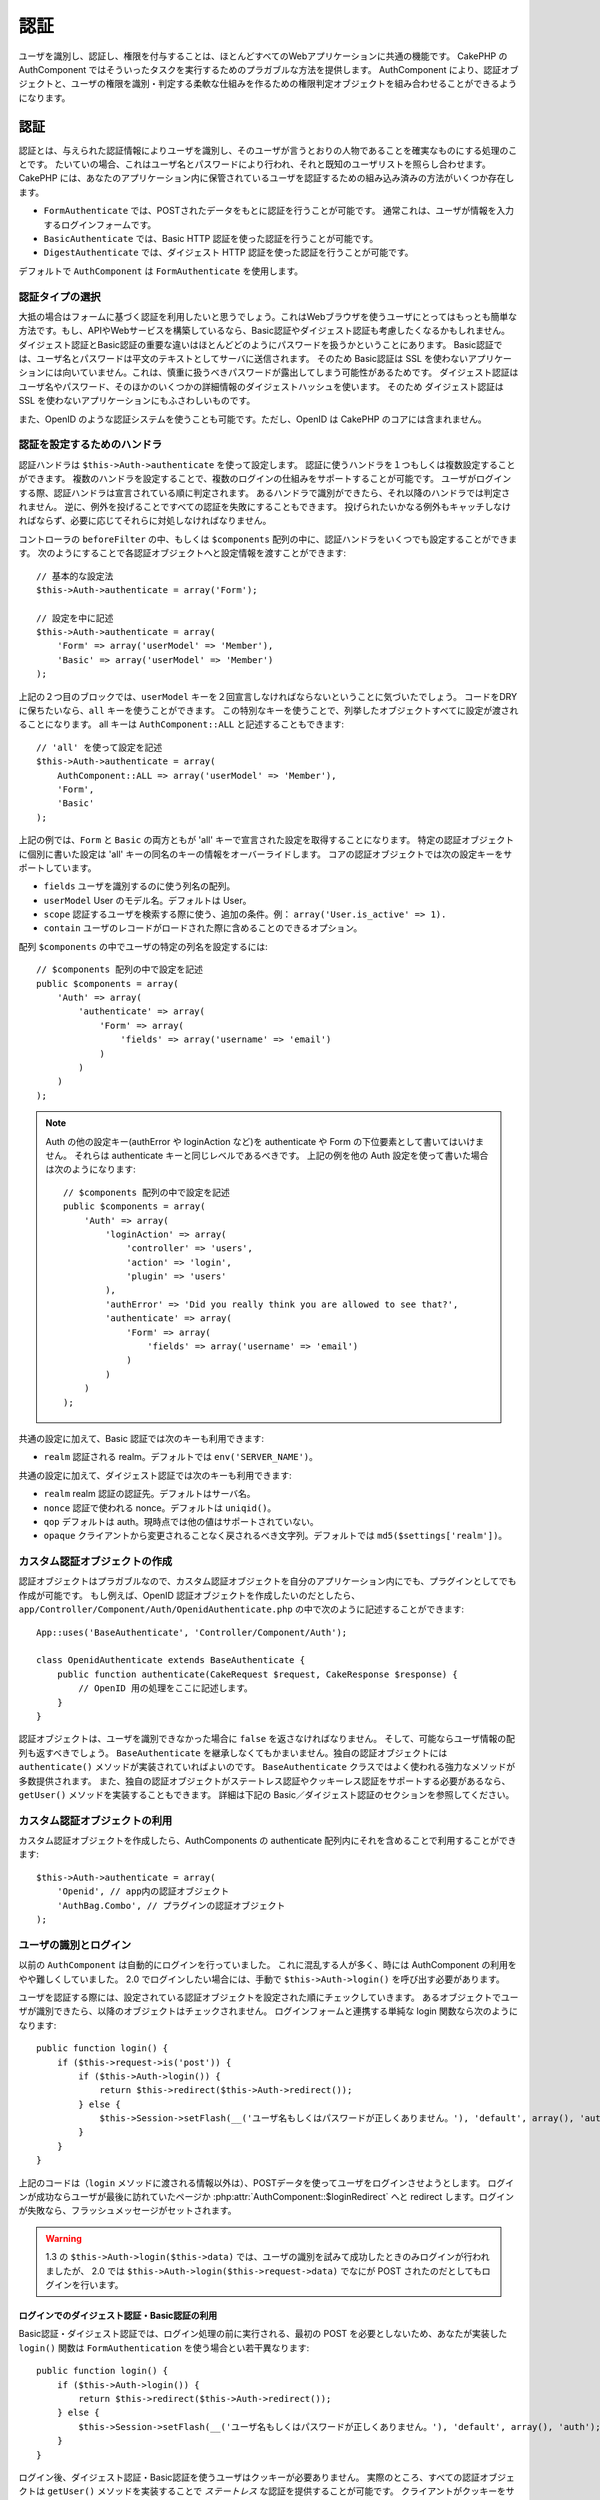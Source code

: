 認証
####

..
  Authentication

.. php:class:: AuthComponent(ComponentCollection $collection, array $settings = array())

ユーザを識別し、認証し、権限を付与することは、ほとんどすべてのWebアプリケーションに共通の機能です。
CakePHP の AuthComponent ではそういったタスクを実行するためのプラガブルな方法を提供します。
AuthComponent により、認証オブジェクトと、ユーザの権限を識別・判定する柔軟な仕組みを作るための権限判定オブジェクトを組み合わせることができるようになります。

..
  Identifying, authenticating and authorizing users is a common part of almost every web application.
  In CakePHP AuthComponent provides a pluggable way to do these tasks.  
  AuthComponent allows you to combine authentication objects, 
  and authorization objects to create flexible ways of identifying and checking user authorization.

.. _authentication-objects:

認証
====

..
  Authentication

認証とは、与えられた認証情報によりユーザを識別し、そのユーザが言うとおりの人物であることを確実なものにする処理のことです。
たいていの場合、これはユーザ名とパスワードにより行われ、それと既知のユーザリストを照らし合わせます。
CakePHP には、あなたのアプリケーション内に保管されているユーザを認証するための組み込み済みの方法がいくつか存在します。

..
  Authentication is the process of identifying users by provided credentials 
  and ensuring that users are who they say they are.
  Generally this is done through a username and password, that are checked against a known list of users.
  In CakePHP, there are several built in ways of authenticating users stored in your application.

* ``FormAuthenticate`` では、POSTされたデータをもとに認証を行うことが可能です。
  通常これは、ユーザが情報を入力するログインフォームです。
* ``BasicAuthenticate`` では、Basic HTTP 認証を使った認証を行うことが可能です。
* ``DigestAuthenticate`` では、ダイジェスト HTTP 認証を使った認証を行うことが可能です。

..
  * ``FormAuthenticate`` allows you to authenticate users based on form POST
    data.  Usually this is a login form that users enter information into.
  * ``BasicAuthenticate`` allows you to authenticate users using Basic HTTP
    authentication.
  * ``DigestAuthenticate`` allows you to authenticate users using Digest
    HTTP authentication.

デフォルトで ``AuthComponent`` は ``FormAuthenticate`` を使用します。

..
  By default ``AuthComponent`` uses ``FormAuthenticate``.

認証タイプの選択
-------------------------------

..
  Choosing an Authentication type

大抵の場合はフォームに基づく認証を利用したいと思うでしょう。これはWebブラウザを使うユーザにとってはもっとも簡単な方法です。もし、APIやWebサービスを構築しているなら、Basic認証やダイジェスト認証も考慮したくなるかもしれません。
ダイジェスト認証とBasic認証の重要な違いはほとんどどのようにパスワードを扱うかということにあります。
Basic認証では、ユーザ名とパスワードは平文のテキストとしてサーバに送信されます。
そのため Basic認証は SSL を使わないアプリケーションには向いていません。これは、慎重に扱うべきパスワードが露出してしまう可能性があるためです。
ダイジェスト認証はユーザ名やパスワード、そのほかのいくつかの詳細情報のダイジェストハッシュを使います。
そのため ダイジェスト認証は SSL を使わないアプリケーションにもふさわしいものです。

..
  Generally you'll want to offer form based authentication. It is the easiest for
  users using a web-browser to use.  If you are building an API or webservice, you
  may want to consider basic authentication or digest authentication.  
  The key differences between digest and basic authentication are mostly related to 
  how passwords are handled.  
  In basic authentication, the username and password are transmitted as plain-text to the server.  
  This makes basic authentication un-suitable for applications without SSL, 
  as you would end up exposing sensitive passwords.  
  Digest authentication uses a digest hash of the username, password, and a few other details.  
  This makes digest authentication more appropriate for applications without SSL encryption.

また、OpenID のような認証システムを使うことも可能です。ただし、OpenID は CakePHP のコアには含まれません。

..
  You can also use authentication systems like openid as well, 
  however openid is not part of CakePHP core.


認証を設定するためのハンドラ
-----------------------------------

..
  Configuring Authentication handlers

認証ハンドラは ``$this->Auth->authenticate`` を使って設定します。
認証に使うハンドラを１つもしくは複数設定することができます。
複数のハンドラを設定することで、複数のログインの仕組みをサポートすることが可能です。
ユーザがログインする際、認証ハンドラは宣言されている順に判定されます。
あるハンドラで識別ができたら、それ以降のハンドラでは判定されません。
逆に、例外を投げることですべての認証を失敗にすることもできます。
投げられたいかなる例外もキャッチしなければならず、必要に応じてそれらに対処しなければなりません。

..
  You configure authentication handlers using ``$this->Auth->authenticate``.
  You can configure one or many handlers for authentication.  
  Using multiple handlers allows you to support different ways of logging users in.  
  When logging users in, authentication handlers are checked in the order they are declared.  
  Once one handler is able to identify the user, no other handlers will be checked.  
  Conversely you can halt all authentication by throwing an exception.  
  You will need to catch any thrown exceptions, and handle them as needed.

コントローラの ``beforeFilter`` の中、もしくは ``$components`` 配列の中に、認証ハンドラをいくつでも設定することができます。
次のようにすることで各認証オブジェクトへと設定情報を渡すことができます::

    // 基本的な設定法
    $this->Auth->authenticate = array('Form');

    // 設定を中に記述
    $this->Auth->authenticate = array(
        'Form' => array('userModel' => 'Member'),
        'Basic' => array('userModel' => 'Member')
    );

..
  You can configure authentication handlers in your controller's ``beforeFilter`` or, 
  in the ``$components`` array.  
  You can pass configuration information into each authentication object, using an array::

上記の２つ目のブロックでは、``userModel`` キーを２回宣言しなければならないということに気づいたでしょう。
コードをDRYに保ちたいなら、``all`` キーを使うことができます。
この特別なキーを使うことで、列挙したオブジェクトすべてに設定が渡されることになります。
all キーは ``AuthComponent::ALL`` と記述することもできます::

    // 'all' を使って設定を記述
    $this->Auth->authenticate = array(
        AuthComponent::ALL => array('userModel' => 'Member'),
        'Form',
        'Basic'
    );

..
  In the second example you'll notice that we had to declare the ``userModel`` key twice. 
  To help you keep your code DRY, you can use the ``all`` key.  
  This special key allows you to set settings that are passed to every attached object.  
  The all key is also exposed as ``AuthComponent::ALL``::

上記の例では、``Form`` と ``Basic`` の両方ともが  'all' キーで宣言された設定を取得することになります。
特定の認証オブジェクトに個別に書いた設定は 'all' キーの同名のキーの情報をオーバーライドします。
コアの認証オブジェクトでは次の設定キーをサポートしています。

..
  In the above example, both ``Form`` and ``Basic`` will get the settings defined for the 'all' key.  
  Any settings passed to a specific authentication object will override the matching key in the 'all' key.
  The core authentication objects support the following configuration keys.


- ``fields`` ユーザを識別するのに使う列名の配列。
- ``userModel`` User のモデル名。デフォルトは User。
- ``scope`` 認証するユーザを検索する際に使う、追加の条件。例： ``array('User.is_active' => 1).``
- ``contain`` ユーザのレコードがロードされた際に含めることのできるオプション。

  .. versionadded:: 2.2

..
  - ``fields`` The fields to use to identify a user by.
  - ``userModel`` The model name of the User, defaults to User.
  - ``scope`` Additional conditions to use when looking up and
    authenticating users, i.e. ``array('User.is_active' => 1)``。
  - ``contain`` Containable options for when the user record is loaded.

配列 ``$components`` の中でユーザの特定の列名を設定するには::

    // $components 配列の中で設定を記述
    public $components = array(
        'Auth' => array(
            'authenticate' => array(
                'Form' => array(
                    'fields' => array('username' => 'email')
                )
            )
        )
    );

..
  To configure different fields for user in ``$components`` array::

.. note::

    Auth の他の設定キー(authError や loginAction など)を authenticate や Form の下位要素として書いてはいけません。
    それらは authenticate キーと同じレベルであるべきです。
    上記の例を他の Auth 設定を使って書いた場合は次のようになります::

        // $components 配列の中で設定を記述
        public $components = array(
            'Auth' => array(
                'loginAction' => array(
                    'controller' => 'users',
                    'action' => 'login',
                    'plugin' => 'users'
                ),
                'authError' => 'Did you really think you are allowed to see that?',
                'authenticate' => array(
                    'Form' => array(
                        'fields' => array('username' => 'email')
                    )
                )
            )
        );

..
  Do not put other Auth configuration keys (like authError, loginAction etc)
  within the authenticate or Form element. They should be at the same level as
  the authenticate key.
  Above setup with other Auth configurations should look something like::

共通の設定に加えて、Basic 認証では次のキーも利用できます:

- ``realm`` 認証される realm。デフォルトでは ``env('SERVER_NAME')``。

..
  In addition to the common configuration, Basic authentication supports the following keys:
  - ``realm`` The realm being authenticated. Defaults to ``env('SERVER_NAME')``.

共通の設定に加えて、ダイジェスト認証では次のキーも利用できます:

- ``realm`` realm 認証の認証先。デフォルトはサーバ名。
- ``nonce`` 認証で使われる nonce。デフォルトは ``uniqid()``。
- ``qop`` デフォルトは auth。現時点では他の値はサポートされていない。
- ``opaque`` クライアントから変更されることなく戻されるべき文字列。デフォルトでは ``md5($settings['realm'])``。

..
  In addition to the common configuration Digest authentication supports the following keys:
  - ``realm`` The realm authentication is for, Defaults to the servername.
  - ``nonce`` A nonce used for authentication.  Defaults to ``uniqid()``.
  - ``qop`` Defaults to auth, no other values are supported at this time.
  - ``opaque`` A string that must be returned unchanged by clients. Defaults
    to ``md5($settings['realm'])``

カスタム認証オブジェクトの作成
--------------------------------------

..
  Creating Custom Authentication objects


認証オブジェクトはプラガブルなので、カスタム認証オブジェクトを自分のアプリケーション内にでも、プラグインとしてでも作成が可能です。
もし例えば、OpenID 認証オブジェクトを作成したいのだとしたら、``app/Controller/Component/Auth/OpenidAuthenticate.php`` の中で次のように記述することができます::

    App::uses('BaseAuthenticate', 'Controller/Component/Auth');

    class OpenidAuthenticate extends BaseAuthenticate {
        public function authenticate(CakeRequest $request, CakeResponse $response) {
            // OpenID 用の処理をここに記述します。
        }
    }

..
  Because authentication objects are pluggable, 
  you can create custom authentication objects in your application or plugins.  
  If for example you wanted to create an OpenID authentication object.  
  In ``app/Controller/Component/Auth/OpenidAuthenticate.php`` you could put the following::

認証オブジェクトは、ユーザを識別できなかった場合に ``false`` を返さなければなりません。
そして、可能ならユーザ情報の配列も返すべきでしょう。
``BaseAuthenticate`` を継承しなくてもかまいません。独自の認証オブジェクトには ``authenticate()`` メソッドが実装されていればよいのです。
``BaseAuthenticate`` クラスではよく使われる強力なメソッドが多数提供されます。
また、独自の認証オブジェクトがステートレス認証やクッキーレス認証をサポートする必要があるなら、``getUser()`` メソッドを実装することもできます。
詳細は下記の Basic／ダイジェスト認証のセクションを参照してください。

..
  Authentication objects should return ``false`` if they cannot identify the user.  
  And an array of user information if they can. 
  It's not required that you extend ``BaseAuthenticate``, 
  only that your authentication object implements an ``authenticate()`` method.  
  The ``BaseAuthenticate`` class provides a number of helpful methods that are commonly used.  
  You can also implement a ``getUser()`` method if your authentication object needs 
  to support stateless or cookie-less authentication. 
  See the sections on basic and digest authentication below for more information.

カスタム認証オブジェクトの利用
-----------------------------------

..
  Using custom authentication objects

カスタム認証オブジェクトを作成したら、AuthComponents の authenticate 配列内にそれを含めることで利用することができます::

    $this->Auth->authenticate = array(
        'Openid', // app内の認証オブジェクト
        'AuthBag.Combo', // プラグインの認証オブジェクト
    );

..
  Once you've created your custom authentication object, you can use them by including them in AuthComponents authenticate array::


ユーザの識別とログイン
-------------------------------------

..
  Identifying users and logging them in

以前の ``AuthComponent`` は自動的にログインを行っていました。
これに混乱する人が多く、時には AuthComponent の利用をやや難しくしていました。
2.0 でログインしたい場合には、手動で ``$this->Auth->login()`` を呼び出す必要があります。

..
  In the past ``AuthComponent`` auto-magically logged users in.  
  This was confusing for many people, and made using AuthComponent a bit difficult at times.  
  For 2.0, you'll need to manually call ``$this->Auth->login()`` to log a user in.

ユーザを認証する際には、設定されている認証オブジェクトを設定された順にチェックしていきます。
あるオブジェクトでユーザが識別できたら、以降のオブジェクトはチェックされません。
ログインフォームと連携する単純な login 関数なら次のようになります::

    public function login() {
        if ($this->request->is('post')) {
            if ($this->Auth->login()) {
                return $this->redirect($this->Auth->redirect());
            } else {
                $this->Session->setFlash(__('ユーザ名もしくはパスワードが正しくありません。'), 'default', array(), 'auth');
            }
        }
    }

..
  When authenticating users, attached authentication objects are checked in the order they are attached.
  Once one of the objects can identify the user, no other objects are checked.  
  A sample login function for working with a login form could look like::

上記のコードは（``login`` メソッドに渡される情報以外は）、POSTデータを使ってユーザをログインさせようとします。
ログインが成功ならユーザが最後に訪れていたページか :php:attr:`AuthComponent::$loginRedirect` へと redirect します。ログインが失敗なら、フラッシュメッセージがセットされます。

..
  The above code (without any data passed to the ``login`` method), 
  will attempt to log a user in using the POST data, 
  and if successful redirect the user to either the last page they were visiting,
  or :php:attr:`AuthComponent::$loginRedirect`.  If the login is unsuccessful, a flash message is set.

.. warning::

    1.3 の ``$this->Auth->login($this->data)`` では、ユーザの識別を試みて成功したときのみログインが行われましたが、
    2.0 では ``$this->Auth->login($this->request->data)`` でなにが POST されたのだとしてもログインを行います。

    ..
      In 2.0 ``$this->Auth->login($this->request->data)`` will log the user in with whatever data is posted,
      whereas in 1.3 ``$this->Auth->login($this->data)`` would try to identify the user first and only log in when successful.

ログインでのダイジェスト認証・Basic認証の利用
~~~~~~~~~~~~~~~~~~~~~~~~~~~~~~~~~~~~~~~~~~~~~~~~~~~~
..
  Using Digest and Basic Authentication for logging in

Basic認証・ダイジェスト認証では、ログイン処理の前に実行される、最初の POST を必要としないため、あなたが実装した ``login()`` 関数は ``FormAuthentication`` を使う場合とい若干異なります::

    public function login() {
        if ($this->Auth->login()) {
            return $this->redirect($this->Auth->redirect());
        } else {
            $this->Session->setFlash(__('ユーザ名もしくはパスワードが正しくありません。'), 'default', array(), 'auth');
        }
    }

..
  Because basic and digest authentication don't require an initial POST to be performed before they initiate the login sequence, 
  your ``login()`` function will look a bit different than when using ``FormAuthentication``::

ログイン後、ダイジェスト認証・Basic認証を使うユーザはクッキーが必要ありません。
実際のところ、すべての認証オブジェクトは ``getUser()`` メソッドを実装することで *ステートレス* な認証を提供することが可能です。
クライアントがクッキーをサポートする場合は、Basic認証もダイジェスト認証も、他の認証オブジェクトと同様にセッションにユーザを保管します。
クライアントがクッキーをサポートしない場合（CURL上に構築された単純なHTTPクライアントなどの場合）は、ステートレス認証もサポートされます。
ステートレス認証はリクエストごとにユーザの認証情報を再照合します。これにより若干のオーバーヘッドが生まれますが、クッキーをサポートしないかできないユーザでもログインできるようになります。

..
  Once logged in, users using digest and basic auth are not required to have cookies.  
  In fact, all authentication objects are able to provide *stateless* authentication through implementing the ``getUser()`` method.
  If the client supports cookies, basic and digest auth will store a user in session much like any other authentication object.  
  If a client doesn't support cookies, (such as a simple HTTP client built on top of CURL) stateless authentication is also supported.  
  Stateless authentication will re-verify the user's credentials on each request,
  this creates a small amount of additional overhead, but allows clients that cannot or do not support cookies to login in.

ステートレス認証システムの作成
-----------------------------------------

..
  Creating stateless authentication systems

認証オブジェクトはクッキーに依存しないユーザログインのシステムをサポートするために使われる ``getUser()`` メソッドを実装することができます。
典型的な getUser メソッドはリクエストや環境を見て、ユーザを識別するためにその情報を使います。
HTTP Basic認証の例を挙げると、ユーザ名とパスワードの値として ``$_SERVER['PHP_AUTH_USER']`` と ``$_SERVER['PHP_AUTH_PW']`` を使います。
リクエストごとに、もしクライアントがクッキーをサポートしていないなら、それらの値を再度ユーザを識別するために使い、正規のユーザであることを確認します。
認証オブジェクトの ``authenticate()`` メソッドと同様に、``getUser()`` メソッドも成功ならユーザ情報の配列を、失敗なら ``false`` を返すようにしてください::

    public function getUser($request) {
        $username = env('PHP_AUTH_USER');
        $pass = env('PHP_AUTH_PW');

        if (empty($username) || empty($pass)) {
            return false;
        }
        return $this->_findUser($username, $pass);
    }

..
  Authentication objects can implement a ``getUser()`` method that can be used to support user login systems that don't rely on cookies.  
  A typical getUser method looks at the request/environment and uses the information there to confirm the identity of the user.  
  HTTP Basic authentication for example uses ``$_SERVER['PHP_AUTH_USER']`` and ``$_SERVER['PHP_AUTH_PW']`` for the username and password fields.  
  On each request, if a client doesn't support cookies, these values are used to re-identify the user and ensure they are valid user.  
  As with authentication object's ``authenticate()`` method the ``getUser()`` method should return an array of user information on success, 
  and ``false`` on failure.::

上記では HTTP Basic認証用の getUser メソッドをどのように実行できるのかを示しています。
``_findUser()`` メソッドは ``BaseAuthenticate`` の一部でユーザ名、パスワードをもとにユーザを識別します。

..
  The above is how you could implement getUser method for HTTP basic authentication.  
  The ``_findUser()`` method is part of ``BaseAuthenticate`` and identifies a user based on a username and password.


認証についてのフラッシュメッセージの表示
----------------------------------------

..
  Displaying auth related flash messages

Auth が生成するセッションエラーメッセージを表示するためには、次のコードをあなたのレイアウトに加えなければなりません。
``app/View/Layouts/default.ctp`` ファイルに次の２行を加えてください。content_for_layout 行の前にある body 部の中がよいでしょう::

    echo $this->Session->flash();
    echo $this->Session->flash('auth');

..
  In order to display the session error messages that Auth generates, you need to add the following code to your layout. 
  Add the following two lines to the ``app/View/Layouts/default.ctp`` file in the body section preferable before the content_for_layout line.::

AuthComponent の flash 設定を使うことでエラーメッセージをカスタマイズすることができます。
``$this->Auth->flash`` を使うことで、AuthComponent がフラッシュメッセージのために使うパラメータを設定することができます。
利用可能なキーは次のとおりです。

- ``element`` - 使用されるエレメント。デフォルトは 'default'
- ``key`` - 使用されるキー。デフォルトは 'auth'
- ``params`` - 使用される追加の params 配列。デフォルトは array()

..
  You can customize the error messages, and flash settings AuthComponent uses.  
  Using ``$this->Auth->flash`` you can configure the parameters AuthComponent uses for setting flash messages.  
  The available keys are 
  - ``element`` - The element to use, defaults to 'default'.
  - ``key`` - The key to use, defaults to 'auth'
  - ``params`` - The array of additional params to use, defaults to array()

フラッシュメッセージの設定だけでなく、AuthComponent が使用する他のエラーメッセージをカスタマイズすることもできます。
あなた自身のコントローラの beforeFilter の中や component の設定で、認証が失敗した際に使われるエラーをカスタマイズするのに ``authError`` を使うことができます::

    $this->Auth->authError = "このエラーは保護されたWebサイトの一部にユーザがアクセスしようとした際に表示されます。";

..
  In addition to the flash message settings you can customize other error messages AuthComponent uses. 
  In your controller's beforeFilter, or component settings you can use ``authError`` to customize the error used for when authorization fails::

パスワードのハッシュ化
----------------------

..
  Hashing passwords

AuthComponent がもはや自動ではパスワードをハッシュ化しなくなったことに、気づいたかもしれません。
これは妥当性チェックのような多くの共通タスクを難しいものにしていたため、取り除かれました。
パスワードを平文テキストのまま保管しては **いけません**。ユーザのレコードを保存する前に、パスワードは必ずハッシュ化するべきです。
ユーザを保存する前にパスワードをハッシュ化するために、static の ``AuthComponent::password()`` を使うことができます。
これはあなたのアプリケーションでハッシュ化する際の戦略を設定するために使われるものです。

..
  AuthComponent no longer automatically hashes every password it can find.
  This was removed because it made a number of common tasks like validation difficult.  
  You should **never** store plain text passwords, and before saving a user record you should always hash the password.
  You can use the static ``AuthComponent::password()`` to hash passwords before saving them.  
  This will use the configured hashing strategy for your application.

パスワードの妥当性チェックのあと、あなたのモデルの beforeSave コールバックの中でパスワードをハッシュ化することができます::

    class User extends AppModel {
        public function beforeSave($options = array()) {
            $this->data['User']['password'] = AuthComponent::password($this->data['User']['password']);
            return true;
        }
    }

..
  After validating the password, you can hash a password in the beforeSave callback of your model::

``$this->Auth->login()`` を呼び出す前にパスワードをハッシュ化する必要はありません。
さまざまな認証オブジェクトが個々にパスワードをハッシュ化します。
ダイジェスト認証を使う場合、パスワードの生成に AuthComponent::password() を使ってはいけません。
ダイジェストのハッシュを生成する方法については下記を参照してください。

..
  You don't need to hash passwords before calling ``$this->Auth->login()``.
  The various authentication objects will hash passwords individually. 
  If you are using Digest authentication, you should not use AuthComponent::password() for generating passwords.  
  See below for how to generate digest hashes.


ダイジェスト認証のパスワードのハッシュ化
~~~~~~~~~~~~~~~~~~~~~~~~~~~~~~~~~~~~~~~~~~~

..
  Hashing passwords for digest authentication

ダイジェスト認証は RFC で定義されたフォーマットでハッシュ化されたパスワードが必要です。
パスワードをダイジェスト認証で使用できるよう正しくハッシュ化するために、特別なパスワードハッシュ化の関数 ``DigestAuthenticate`` を使ってください。
ダイジェスト認証とその他の認証戦略を合わせて利用する場合には、通常のハッシュ化パスワードとは別のカラムでダイジェストパスワードを保管するのをお勧めします::

    class User extends AppModel {
        public function beforeSave($options = array()) {
            // make a password for digest auth.
            $this->data['User']['digest_hash'] = DigestAuthenticate::password(
                $this->data['User']['username'], $this->data['User']['password'], env('SERVER_NAME')
            );
            return true;
        }
    }

..
  Because Digest authentication requires a password hashed in the format defined by the RFC.  
  In order to correctly hash a password for use with Digest authentication you should use the special password hashing function on ``DigestAuthenticate``. 
  If you are going to be combining digest authentication with any other authentication strategies, 
  it's also recommended that you store the digest password in a separate column, from the normal password hash::

ダイジェスト認証用のパスワードは、ダイジェスト認証の RFC に基づき、他のハッシュ化パスワードよりもやや多くの情報を要求します。
ダイジェストハッシュのために AuthComponent::password() を使うとログインできなくなってしまいます。

..
  Passwords for digest authentication need a bit more information than other password hashes, based on the RFC for digest authentication. 
  If you use AuthComponent::password() for digest hashes you will not be able to login.

.. note::

    AuthComponent::$authenticate 内で DigestAuthentication が設定された場合、
    DigestAuthenticate::password() の第３パラメータは定義した 'realm' の設定値と一致する必要があります。このデフォルトは  ``env('SCRIPT_NAME)`` です。
    複数の環境で一貫したハッシュが欲しい場合に static な文字列を使いたいと思うかもしれません。
    
    ..
      The third parameter of DigestAuthenticate::password() must match the 'realm' config value defined 
      when DigestAuthentication was configured in AuthComponent::$authenticate.  This defaults to ``env('SCRIPT_NAME)``.
      You may wish to use a static string if you want consistent hashes in multiple environments.

手動でのユーザログイン
-------------------------

..
  Manually logging users in

独自のアプリケーションを登録した直後など、時には手動によるログインが必要になる事態が発生することもあるでしょう。
ログインさせたいユーザデータを引数に ``$this->Auth->login()`` を呼び出すことで、これを実現することができます::

    public function register() {
        if ($this->User->save($this->request->data)) {
            $id = $this->User->id;
            $this->request->data['User'] = array_merge($this->request->data['User'], array('id' => $id));
            $this->Auth->login($this->request->data['User']);
            $this->redirect('/users/home');
        }
    }

..
  Sometimes the need arises where you need to manually log a user in, such as just after they registered for your application.  
  You can do this by calling ``$this->Auth->login()`` with the user data you want to 'login'::

.. warning::

    login メソッドに渡される配列に新たなユーザIDが追加されていることを必ず確認してください。そうでない場合、そのユーザIDが利用できなくなってしまいます。
    
    ..
      Be sure to manually add the new User id to the array passed to the login method. Otherwise you won't have the user id available.

ログインしたユーザのアクセス
----------------------------

..
  Accessing the logged in user

ユーザがログインしたあと、現状のそのユーザについての特定の情報が必要になることもあるでしょう。
``AuthComponent::user()`` を使うことで、現在ログインしているそのユーザにアクセスすることができます。
このメソッドは static で、AuthComponent がロードされたあと、global に使うこともできます。
インスタンスメソッドとしても、static メソッドとしてもアクセス可能です::

    // どこからでも利用できます。
    AuthComponent::user('id')

    // Controllerの中でのみ利用できます。
    $this->Auth->user('id');

..
  Once a user is logged in, you will often need some particular information about the current user.  
  You can access the currently logged in user using ``AuthComponent::user()``.  
  This method is static, and can be used globally after the AuthComponent has been loaded. 
  You can access it both as an instance method or as a static method::


ログアウト
----------

..
  Logging users out

最終的には認証を解除し、適切な場所へとリダイレクトするためのてっとり早い方法がほしくなるでしょう。
このメソッドはあなたのアプリケーション内のメンバーページに 'ログアウト' リンクを入れたい場合にも便利です::

    public function logout() {
        $this->redirect($this->Auth->logout());
    }

..
  Eventually you'll want a quick way to de-authenticate someone, and redirect them to where they need to go. 
  This method is also useful if you want to provide a 'Log me out' link inside a members' area of your application::

ダイジェスト／Basic認証でログインしたユーザのログアウトを、すべてのクライアントで成し遂げるのは難しいものです。
多くのブラウザは開いている間だけ継続する認証情報を保有しています。
クライアントの中には 401 のステータスコードを送信して強制的にログアウトすることがありえます。
認証 realm の変更は、一部のクライアントで機能させるためのもう１つの解決法です。

..
  Logging out users that logged in with Digest or Basic auth is difficult to accomplish for all clients.  
  Most browsers will retain credentials for the duration they are still open.  
  Some clients can be forced to logout by sending a 401 status code.  
  Changing the authentication realm is another solution that works for some clients.

.. _authorization-objects:

権限判定
========

..
  Authorization

権限判定は識別され認証されたユーザが、要求するリソースへのアクセスを要求どおりに許可してよいのかを確たるものにするための処理です。
有効な ``AuthComponent`` が自動的に認証ハンドラをチェックし、ログインしたユーザが要求どおりにリソースへのアクセスを許可するかどうかを確認します。
組み込み済みの認証ハンドラがいくつか存在しますので、あなたのアプリケーション用にカスタム版を作成したり、プラグインの一部として作成することができます。

- ``ActionsAuthorize`` アクションレベルでパーミッションをチェックするために AclComponent を使います。
- ``CrudAuthorize`` リソースへのパーミッションをチェックするために、AclComponent と、アクション -> CRUD のマッピングを使います。
- ``ControllerAuthorize`` アクティブなコントローラの ``isAuthorized()`` を呼び、ユーザの権限判定のために、その戻り値を使う。これはユーザの権限判定をもっともシンプルに行う方法です。

..
  Authorization is the process of ensuring that an identified/authenticated user is allowed to access the resources they are requesting.  
  If enabled ``AuthComponent`` can automatically check authorization handlers and ensure that logged in users are allowed to access the resources 
  they are requesting.  
  There are several built-in authorization handlers, and you can create custom ones for your application, or as part of a plugin.
  - ``ActionsAuthorize`` Uses the AclComponent to check for permissions on an action level.
  - ``CrudAuthorize`` Uses the AclComponent and action -> CRUD mappings to check permissions for resources.
  - ``ControllerAuthorize`` Calls ``isAuthorized()`` on the active controller, and uses the return of that to authorize a user.
    This is often the most simple way to authorize users.

権限判定ハンドラの設定
----------------------

..
  Configuring Authorization handlers

権限判定ハンドラの設定は ``$this->Auth->authorize`` で行います。
１つ以上の権限判定のハンドラを設定できます。
複数のハンドラを使うことで、さまざまな権限判定の方法をサポートできます。
権限判定ハンドラがチェックされる際には、宣言された順に呼び出されます。
ハンドラは権限判定のチェックができなかったり、チェックが失敗なら、false を返してください。
権限判定のチェックができて、結果が成功なら、true を返してください。
ハンドラはいずれかに通過できるまで、順番に呼び出されます。
すべてのチェック結果が失敗なら、ユーザは元いたページへとリダイレクトされます。
また、例外を投げることですべての権限判定を失敗にすることができます。
投げられたいかなる例外もキャッチしなければならず、必要に応じてそれらに対処しなければなりません。

..
  You configure authorization handlers using ``$this->Auth->authorize``.
  You can configure one or many handlers for authorization.  
  Using multiple handlers allows you to support different ways of checking authorization.  
  When authorization handlers are checked, they will be called in the order they are declared.  
  Handlers should return false, if they are unable to check authorization, or the check has failed.
  Handlers should return true if they were able to check authorization successfully. 
  Handlers will be called in sequence until one passes.  
  If all checks fail, the user will be redirected to the page they came from.
  Additionally you can halt all authorization by throwing an exception.
  You will need to catch any thrown exceptions, and handle them.

あなたのコントローラの ``beforeFilter`` の中や ``$components`` 配列の中で権限判定ハンドラの設定を行うことができます。
配列を使って、各権限判定オブジェクトに設定情報を渡すことができます::

    // 基本的な設定法
    $this->Auth->authorize = array('Controller');

    // 設定を中に記述
    $this->Auth->authorize = array(
        'Actions' => array('actionPath' => 'controllers/'),
        'Controller'
    );

..
  You can configure authorization handlers in your controller's ``beforeFilter`` or, in the ``$components`` array.  
  You can pass configuration information into each authorization object, using an array::

``Auth->authorize`` も ``Auth->authenticate`` とほぼ同様で、``all`` キーを使うことでコードを DRY に保ちやすくなります。
この特別なキーにより、設定されたすべてのオブジェクトに渡す設定を記述することができます。
all キーは ``AuthComponent::ALL`` と記述することもできます::

    // 'all' を使って設定を記述
    $this->Auth->authorize = array(
        AuthComponent::ALL => array('actionPath' => 'controllers/'),
        'Actions',
        'Controller'
    );

..
  Much like ``Auth->authenticate``, ``Auth->authorize``, helps you keep your code DRY, by using the ``all`` key. 
  This special key allows you to set settings that are passed to every attached object. 
  The all key is also exposed as ``AuthComponent::ALL``::

上記の例では、``Actions`` と ``Controller`` の両方ともが 'all' キーで宣言された設定を取得することになります。
特定の権限判定オブジェクトに個別に書いた設定は 'all' キーの同名のキーの情報をオーバーライドします。
コアの権限判定オブジェクトでは次の設定キーをサポートしています。

- ``actionPath`` Used by ``ActionsAuthorize`` to locate controller action ACO's in the ACO tree.
- ``actionMap`` アクション -> CRUD のマッピング。CRUD ロールにアクションをマッピングしたい ``CrudAuthorize`` もしくは権限判定オブジェクトによって使われます。
- ``userModel`` ARO/モデル のノード名。これ以下からユーザ情報を探します。ActionsAuthorize で使われます。

..
  In the above example, both the ``Actions`` and ``Controller`` will get the settings defined for the 'all' key. 
  Any settings passed to a specific authorization object will override the matching key in the 'all' key.
  The core authorize objects support the following configuration keys.
  - ``actionPath`` Used by ``ActionsAuthorize`` to locate controller action ACO's in the ACO tree.
  - ``actionMap`` Action -> CRUD mappings.  Used by ``CrudAuthorize`` and authorization objects that want to map actions to CRUD roles.
  - ``userModel`` The name of the ARO/Model node user information can be found under. Used with ActionsAuthorize.


カスタム権限判定オブジェクトの生成
----------------------------------

..
  Creating Custom Authorize objects

権限判定オブジェクトはプラガブルなので、カスタム権限判定オブジェクトを自分のアプリケーション内にでも、プラグインとしてでも作成が可能です。
もし例えば、LDAP 権限判定オブジェクトを作成したいのだとしたら、``app/Controller/Component/Auth/LdapAuthorize.php`` の中で次のように記述することができます::

    App::uses('BaseAuthorize', 'Controller/Component/Auth');

    class LdapAuthorize extends BaseAuthorize {
        public function authorize($user, CakeRequest $request) {
            // LDAP 用の処理をここに記述します。
        }
    }

..
  Because authorize objects are pluggable, you can create custom authorize objects in your application or plugins. 
  If for example you wanted to create an LDAP authorize object. 
  In ``app/Controller/Component/Auth/LdapAuthorize.php`` you could put the following::


権限判定オブジェクトは該当ユーザがアクセスを拒否されたり、該当オブジェクトでのチェックができなかった場合には ``false`` を返してください。
権限判定オブジェクトがユーザのアクセスが妥当だと判定したなら ``true`` を返してください。
``BaseAuthorize`` を継承する必要はありませんが、独自の権限判定オブジェクトは必ず ``authorize()`` メソッドを実装してください。
``BaseAuthorize`` クラスではよく使われる強力なメソッドが多数提供されます。

..
  Authorize objects should return ``false`` if the user is denied access, or if the object is unable to perform a check.  
  If the object is able to verify the user's access, ``true`` should be returned. 
  It's not required that you extend ``BaseAuthorize``, only that your authorize object implements an ``authorize()`` method.  
  The ``BaseAuthorize`` class provides a number of helpful methods that are commonly used.


カスタム権限判定オブジェクトの利用
~~~~~~~~~~~~~~~~~~~~~~~~~~~~~~~~~~

..
  Using custom authorize objects

カスタム権限判定オブジェクトを作成したら、AuthComponents の authorize 配列にそれらを含めることで使うことができます::

    $this->Auth->authorize = array(
        'Ldap', // app内の権限判定オブジェクト
        'AuthBag.Combo', // プラグインの権限判定オブジェクト
    );

..
  Once you've created your custom authorize object, you can use them by including them in AuthComponents authorize array::

権限判定を使用しない
----------------------

..
  Using no authorization

組み込み済みのいずれの権限判定オブジェクトも使いたくなく、AuthComponent の外側で完全に権限を扱いたい場合は、``$this->Auth->authorize = false;`` を設定することが可能です。
デフォルトで AuthComponent は ``authorize = false`` となっています。
権限判定のスキーマを使いたくない場合は、コントローラの beforeFilter か、別のコンポーネントで権限を確実にチェックしてください。

..
  If you'd like to not use any of the built-in authorization objects, and want to handle things entirely outside of AuthComponent 
  you can set ``$this->Auth->authorize = false;``.  
  By default AuthComponent starts off with ``authorize = false``.  
  If you don't use an authorization scheme, make sure to check authorization yourself in your controller's beforeFilter, or with another component.


公開するアクションの作成
------------------------

..
  Making actions public

コントローラのアクションが完全に公開すべきものであったり、ユーザのログインが不要であったりという場合があります。
AuthComponent は悲観的であり、デフォルトではアクセスを拒否します。
``AuthComponent::allow()`` を使うことで、公開すべきアクションに印をつけることができます。
アクションに公開の印をつけることで、AuthComponent は該当のユーザがログインしているかのチェックも、権限判定オブジェクトによるチェックも行わなくなります::

    // すべてのアクションを許可。 CakePHP 2.0
    $this->Auth->allow('*');

    // すべてのアクションを許可。 CakePHP 2.1
    $this->Auth->allow();

    // view と index アクションのみ許可。
    $this->Auth->allow('view', 'index');

    // view と index アクションのみ許可。
    $this->Auth->allow(array('view', 'index'));

..
  There are often times controller actions that you wish to remain entirely public, or that don't require users to be logged in.
  AuthComponent is pessimistic, and defaults to denying access. 
  You can mark actions as public actions by using ``AuthComponent::allow()``.  
  By marking actions as public, AuthComponent, will not check for a logged in user, nor will authorize objects be checked::


``allow()`` には必要な数だけいくつでもアクション名を記述することができます。
すべてのアクション名を含む配列を渡してもかまいません。

..
  You can provide as many action names as you need to ``allow()``.  
  You can also supply an array containing all the action names.

権限判定が必要なアクションの作成
------------------------------------

..
  Making actions require authorization

アクションを公開する形で作成したなら、公開アクションを取り消したくなるかもしれません。
そのためには ``AuthComponent::deny()`` を使うことができます::

    // アクション１つを取り除く
    $this->Auth->deny('add');

    // すべてのアクションを取り除く
    $this->Auth->deny();

    // アクションのグループを取り除く
    $this->Auth->deny('add', 'edit');
    $this->Auth->deny(array('add', 'edit'));

..
  If after making actions public, you want to revoke the public access.
  You can do so using ``AuthComponent::deny()``::

``deny()`` には必要な数だけいくつでもアクション名を記述することができます。
すべてのアクション名を含む配列を渡してもかまいません。

..
  You can provide as many action names as you need to ``deny()``.  
  You can also supply an array containing all the action names.

CrudAuthorize を使う場合のアクションのマッピング
------------------------------------------------

..
  Mapping actions when using CrudAuthorize

CrudAuthorize やアクションマッピングを使う他の権限判定オブジェクトを使う場合、追加でモデルのマッピングが必要になるかもしれません。
その場合、mapAction() を使うことで、アクション -> CRUD パーミッションのマッピングを行うことができます。
AuthComponent のこのメソッドを呼び出すことで、設定済みのすべての権限判定オブジェクトに設定が渡されます::
ですので、設定がどこでも確実に適用されます::

    $this->Auth->mapActions(array(
        'create' => array('register'),
        'view' => array('show', 'display')
    ));

..
  When using CrudAuthorize or any other authorize objects that use action mappings, it might be necessary to map additional methods.  
  You can map actions -> CRUD permissions using mapAction().  
  Calling this on AuthComponent will delegate to all the of the configured authorize objects, 
  so you can be sure the settings were applied every where::

mapActions のキーには設定したい CRUD パーミッションを指定してください。
一方、値には CRUD パーミッションにマッピングされたすべてのアクションの配列を設定してください。

..
  The keys for mapActions should be the CRUD permissions you want to set,
  while the values should be an array of all the actions that are mapped to the CRUD permission.

ControllerAuthorize の利用
--------------------------

..
  Using ControllerAuthorize

ControllerAuthorize を使うことで、コントローラのコールバックの中で権限判定チェックを扱うことができるようになります。
非常にシンプルな権限判定を行う場合や、権限判定を行うのにモデルとコンポーネントを合わせて利用する必要がある場合、しかしカスタム権限判定オブジェクトを作成したくない場合に、これは理想的です。

..
  ControllerAuthorize allows you to handle authorization checks in a controller callback. 
  This is ideal when you have very simple authorization, or you need to use a combination of models + components to do your authorization, 
  and don't want to create a custom authorize object.

コールバックでは必ず ``isAuthorized()`` を呼んでください。これは該当ユーザがリクエスト内でリソースにアクセスすることが許可されるかを boolean で返します。
コールバックにはアクティブなユーザが渡されますので、チェックが可能です::

    class AppController extends Controller {
        public $components = array(
            'Auth' => array('authorize' => 'Controller'),
        );
        public function isAuthorized($user = null) {
            // 登録済みユーザなら誰でも公開 function にアクセス可能です。
            if (empty($this->request->params['admin'])) {
                return true;
            }

            // adminユーザだけが管理 functions にアクセス可能です。
            if (isset($this->request->params['admin'])) {
                return (bool)($user['role'] === 'admin');
            }

            // デフォルトは拒否
            return false;
        }
    }

..
  The callback is always called ``isAuthorized()`` and it should return a boolean as to whether or not the user is allowed to access resources in the request. 
  The callback is passed the active user, so it can be checked::

上記のコールバックは非常にシンプルな権限判定システムとなっており、role = admin のユーザだけが admin に設定されたアクションにアクセスすることができます。

..
  The above callback would provide a very simple authorization system where, only users with role = admin could access actions that were in the admin prefix.


ActionsAuthorize の利用
-----------------------

..
  Using ActionsAuthorize

ActionsAuthorize は AclComponent を取りまとめ、各リクエストでアクション ACL チェックをきめ細かに行うことができるようになります。
ActionsAuthorize は DbAcl とペアで使うことが多く、アプリケーションを通して管理ユーザにより編集されうる、動的かつ柔軟なパーミッションシステムを提供します。
それは、ただし、たとえば IniAcl とカスタムアプリケーション ACL バックエンドというように、他の ACL の実装と組み合わせることが可能です。

..
  ActionsAuthorize integrates with the AclComponent, and provides a fine grained per action ACL check on each request.  
  ActionsAuthorize is often paired with DbAcl to give dynamic and flexible permission systems that can be edited by admin users through the application.  
  It can however, be combined with other Acl implementations such as IniAcl and custom application Acl backends.

CrudAuthorize の利用
--------------------

..
  Using CrudAuthorize

``CrudAuthorize`` は AclComponent と一体となり、CRUD 操作へのリクエストをマッピングする機能を提供します。
CRUD マッピングを使った権限判定の機能を提供します。これらのマッピングされたリクエストは AclComponent 内で特別なパーミッションとしてチェックされます。

..
  ``CrudAuthorize`` integrates with AclComponent, and provides the ability to map requests to CRUD operations.  
  Provides the ability to authorize using CRUD mappings. These mapped results are then checked in the AclComponent as specific permissions.

たとえば、``/posts/index`` を現在のリクエストであるとします。
デフォルトでは ``index`` にマッピングされますが、``read`` のパーミッションチェックを行います。
ACL チェックは ``posts`` コントローラの ``read`` パーミッションを使って行われることになります。
これにより、アクセスされたアクションにとどまらず、リソースへと行われる行為により焦点を合わせたパーミッションシステムを作ることができるようになります。

..
  For example, taking ``/posts/index`` as the current request.  
  The default mapping for ``index``, is a ``read`` permission check. 
  The Acl check would then be for the ``posts`` controller with the ``read`` permission.  
  This allows you to create permission systems that focus more on what is being done to resources, 
  rather than the specific actions being visited.

AuthComponent API
=================

AuthComponent は CakePHP に組み込み済みの権限判定・認証メカニズムへの主要なインターフェイスです。

..
  AuthComponent is the primary interface to the built-in authorization and authentication mechanics in CakePHP.

.. php:attr:: ajaxLogin

    不正な／期限切れのセッションを伴った Ajax リクエストの場合に render すべき任意のビューエレメントの名前。
    
    ..
      The name of an optional view element to render when an Ajax request is made with an invalid or expired session

.. php:attr: allowedActions

    ユーザの妥当性チェックが必要ないコントローラのアクションの配列。
    
    ..
      Controller actions for which user validation is not required.

.. php:attr:: authenticate

    ユーザのログインに使いたい認証オブジェクトの配列を設定してください。
    コアの認証オブジェクトがいくつか存在します。 :ref:`authentication-objects` を参照してください。
    
    ..
      Set to an array of Authentication objects you want to use when logging users in. 
      There are several core authentication objects, see the section on :ref:`authentication-objects`

.. php:attr:: authError

    ユーザがアクセス権の無いオブジェクトやアクションにアクセスした場合に表示されるエラー。
    
    ..
      Error to display when user attempts to access an object or action to which they do not have access.

.. php:attr:: authorize

    各リクエストでユーザの権限判定に使いたい権限判定オブジェクトの配列を設定してください。
    :ref:`authorization-objects` を参照してください。
    
    ..
      Set to an array of Authorization objects you want to use when authorizing users on each request, 
      see the section on :ref:`authorization-objects`

.. php:attr:: components

    AuthComponent により利用される他のコンポーネント。
    
    ..
      Other components utilized by AuthComponent

.. php:attr:: flash

    Auth が :php:meth:`SessionComponent::setFlash()` でフラッシュメッセージを行う必要がある場合に使用する設定。
    次のキーが利用可能:

    - ``element`` - 使用するエレメント。デフォルトで 'default'。
    - ``key`` - 使用するキー。デフォルトで 'auth'。
    - ``params`` - 追加で使用するパラメータの配列。デフォルトで array()。

    ..
      Settings to use when Auth needs to do a flash message with :php:meth:`SessionComponent::setFlash()`.
      Available keys are:
      - ``element`` - The element to use, defaults to 'default'.
      - ``key`` - The key to use, defaults to 'auth'
      - ``params`` - The array of additional params to use, defaults to array()

.. php:attr:: loginAction

    ログインを扱うコントローラとアクションを表す、(文字列や配列で定義した) URL。デフォルトで `/users/login`。
    
    ..
      A URL (defined as a string or array) to the controller action that handles logins.  Defaults to `/users/login`

.. php:attr:: loginRedirect

    ログイン後のリダイレクト先のコントローラとアクションを表す、(文字列や配列で定義した) URL。
    この値はユーザが ``Auth.redirect`` をセッション内に持っている場合には無視されます。
    
    ..
      The URL (defined as a string or array) to the controller action users should be redirected to after logging in. 
      This value will be ignored if the user has an ``Auth.redirect`` value in their session.

.. php:attr:: logoutRedirect

    ユーザがログアウトした後のリダイレクト先となるデフォルトのアクション。
    AuthComponent は post-logout のリダイレクトを扱いませんが、リダイレクト先の URL は :php:meth:`AuthComponent::logout()` から返されるものとなります。
    デフォルトは :php:attr:`AuthComponent::$loginAction`。
    
    ..
      The default action to redirect to after the user is logged out. 
      While AuthComponent does not handle post-logout redirection, a redirect URL will be returned from :php:meth:`AuthComponent::logout()`. 
      Defaults to :php:attr:`AuthComponent::$loginAction`.

.. php:attr:: request

    リクエストオブジェクト。
    
    ..
      Request object

.. php:attr:: response

    レスポンスオブジェクト。
    
    ..
      Response object

.. php:attr:: sessionKey

    現在のユーザレコードが保存されているセッションのキー名。指定がない場合は "Auth.User" となる。
    
    ..
      The session key name where the record of the current user is stored. If unspecified, it will be "Auth.User".

.. php:method:: allow($action, [$action, ...])

    公開するアクションの配列。これで指定したアクションは権限判定チェックが行われません。
    特別な値 ``'*'`` は対象コントローラのすべてのアクションを公開に設定します。コントローラの beforeFilter メソッド内で使ってください。
    
    ..
      Set one or more actions as public actions, this means that no authorization checks will be performed for the specified actions.
      The special value of ``'*'`` will mark all the current controllers actions as public. Best used in your controller's beforeFilter method.

.. php:method:: constructAuthenticate()

    設定済みの認証オブジェクトを読み込む。
    
    ..
      Loads the configured authentication objects.

.. php:method:: constructAuthorize()

    設定済みの権限判定オブジェクトを読み込む。
    
    ..
      Loads the authorization objects configured.

.. php:method:: deny($action, [$action, ...])

    以前に公開アクションとして宣言されていたアクションを非公開へと変更する。
    こうすることで、これらのアクションも権限判定されることになります。コントローラの beforeFilter メソッド内で使ってください。
    
    ..
      Toggle one more more actions previously declared as public actions, as non-public methods.  
      These methods will now require authorization.  Best used inside your controller's beforeFilter method.

.. php:method:: flash($message)

    フラッシュメッセージを設定します。セッションコンポーネントを使い、値は :php:attr:`AuthComponent::$flash` から取得します。
    
    ..
      Set a flash message. Uses the Session component, and values from :php:attr:`AuthComponent::$flash`.

.. php:method:: identify($request, $response)

    :param CakeRequest $request: 使用されるリクエスト。
    :param CakeResponse $response: 使用されるレスポンス。認証が失敗なら、ヘッダーを送信できる。
    
    ..
      :param CakeRequest $request: The request to use.
      :param CakeResponse $response: The response to use, headers can be sent if authentication fails.

    このメソッドは AuthComponent が現在のリクエストに含まれる情報に基づき、ユーザを識別するために使います。
    
    ..
      This method is used by AuthComponent to identify a user based on the
      information contained in the current request.

.. php:method:: initialize($Controller)

    AuthComponent をコントローラ内で使えるように初期化します。
    
    ..
      Initializes AuthComponent for use in the controller.

.. php:method:: isAuthorized($user = null, $request = null)

    ユーザに権限があるかどうかをチェックするために、設定された権限判定アダプタを使用します。
    各アダプタは順にチェックされます。いずれかが true を返したら、ユーザはそのリクエストで権限ありとみなされます。
    
    ..
      Uses the configured Authorization adapters to check whether or not a user is authorized. 
      Each adapter will be checked in sequence, if any of them return true, then the user will be authorized for the request.

.. php:method:: loggedIn()

    現在のクライアントがログイン済みなら true を返します。そうでないなら false を返します。
    
    ..
      Returns true if the current client is a logged in user, or false if they are not.

.. php:method:: login($user)

    :param array $user: ログインしたユーザのデータ配列。
    
    ..
      :param array $user: Array of logged in user data.

    ログインしたユーザのデータ配列を取得します。手動でユーザをログインさせることも可能になります。
    提供された情報は user() の呼び出しによりセッションへと保存されます。
    ユーザが提供されない場合、AuthComponent は現在のリクエスト情報を使って識別しようとします。
    :php:meth:`AuthComponent::identify()` を参照してください。
    
    ..
      Takes an array of user data to login with.  Allows for manual logging of users.  
      Calling user() will populate the session value with the provided information.  
      If no user is provided, AuthComponent will try to identify a user using the current request information.  
      See :php:meth:`AuthComponent::identify()`

.. php:method:: logout()

    :return: ログアウトでリダイレクト先となる URL の文字列。
    
    ..
      :return: A string url to redirect the logged out user to.

    現在のユーザをログアウトさせます。
    
    ..
      Logs out the current user.

.. php:method:: mapActions($map = array())

    アクション名と CRUD 操作をマッピングします。コントローラに基づく認証で使用されます。
    このメソッドを呼ぶ前に権限判定プロパティの設定を確認してください。
    設定されているすべての権限判定オブジェクトに $map が渡されるためです。
    
    ..
      Maps action names to CRUD operations. Used for controller-based authentication. 
      Make sure to configure the authorize property before calling this method. 
      As it delegates $map to all the attached authorize objects.

.. php:staticmethod:: password($pass)

    アプリケーションのソルト値をい使ってパスワードをハッシュ化する。
    
    ..
      Hash a password with the application's salt value.

.. php:method:: redirect($url = null)

    パラメータが渡されなかったら、認証のリダイレクト URL を取得します。
    ログイン後、リダイレクト先となる URL を渡します。
    リダイレクトの値が保存されないなら、:php:attr:`AuthComponent::$loginRedirect` へとフォールバックします。
    
    ..
      If no parameter is passed, gets the authentication redirect URL. 
      Pass a url in to set the destination a user should be redirected to upon logging in. 
      Will fallback to :php:attr:`AuthComponent::$loginRedirect` if there is no stored redirect value.

.. php:method:: shutdown($Controller)

    コンポーネントをシャットダウンします。ユーザがログインしているなら、リダイレクトを行いません。
    
    ..
      Component shutdown. If user is logged in, wipe out redirect.

.. php:method:: startup($Controller)

    主要な実行メソッドです。不正なユーザのリダイレクトやログインフォームのデータ処理を扱います。
    
    ..
      Main execution method. Handles redirecting of invalid users, and processing of login form data.

.. php:staticmethod:: user($key = null)

    :param string $key:  フェッチしたいユーザデータのキー。null ならユーザの全データが返される。インスタンスメソッドとしても呼び出し可能。
    
    ..
      :param string $key:  The user data key you want to fetch if null, all user data will be returned.  Can also be called as an instance method.

    ログインしている現在のユーザのデータを取得する。プロパティのキーを使用することで、このユーザについて特定のデータをフェッチすることが可能::
    
        $id = $this->Auth->user('id');

    ..
      Get data concerning the currently logged in user, you can use a property key to fetch specific data about the user::

    現在のユーザがログインしていない、もしくは存在しないなら、null が返される。
    
    ..
      If the current user is not logged in or the key doesn't exist, null will be returned.


.. meta::
    :title lang=en: Authentication
    :keywords lang=en: authentication handlers,array php,basic authentication,web application,different ways,credentials,exceptions,cakephp,logging
